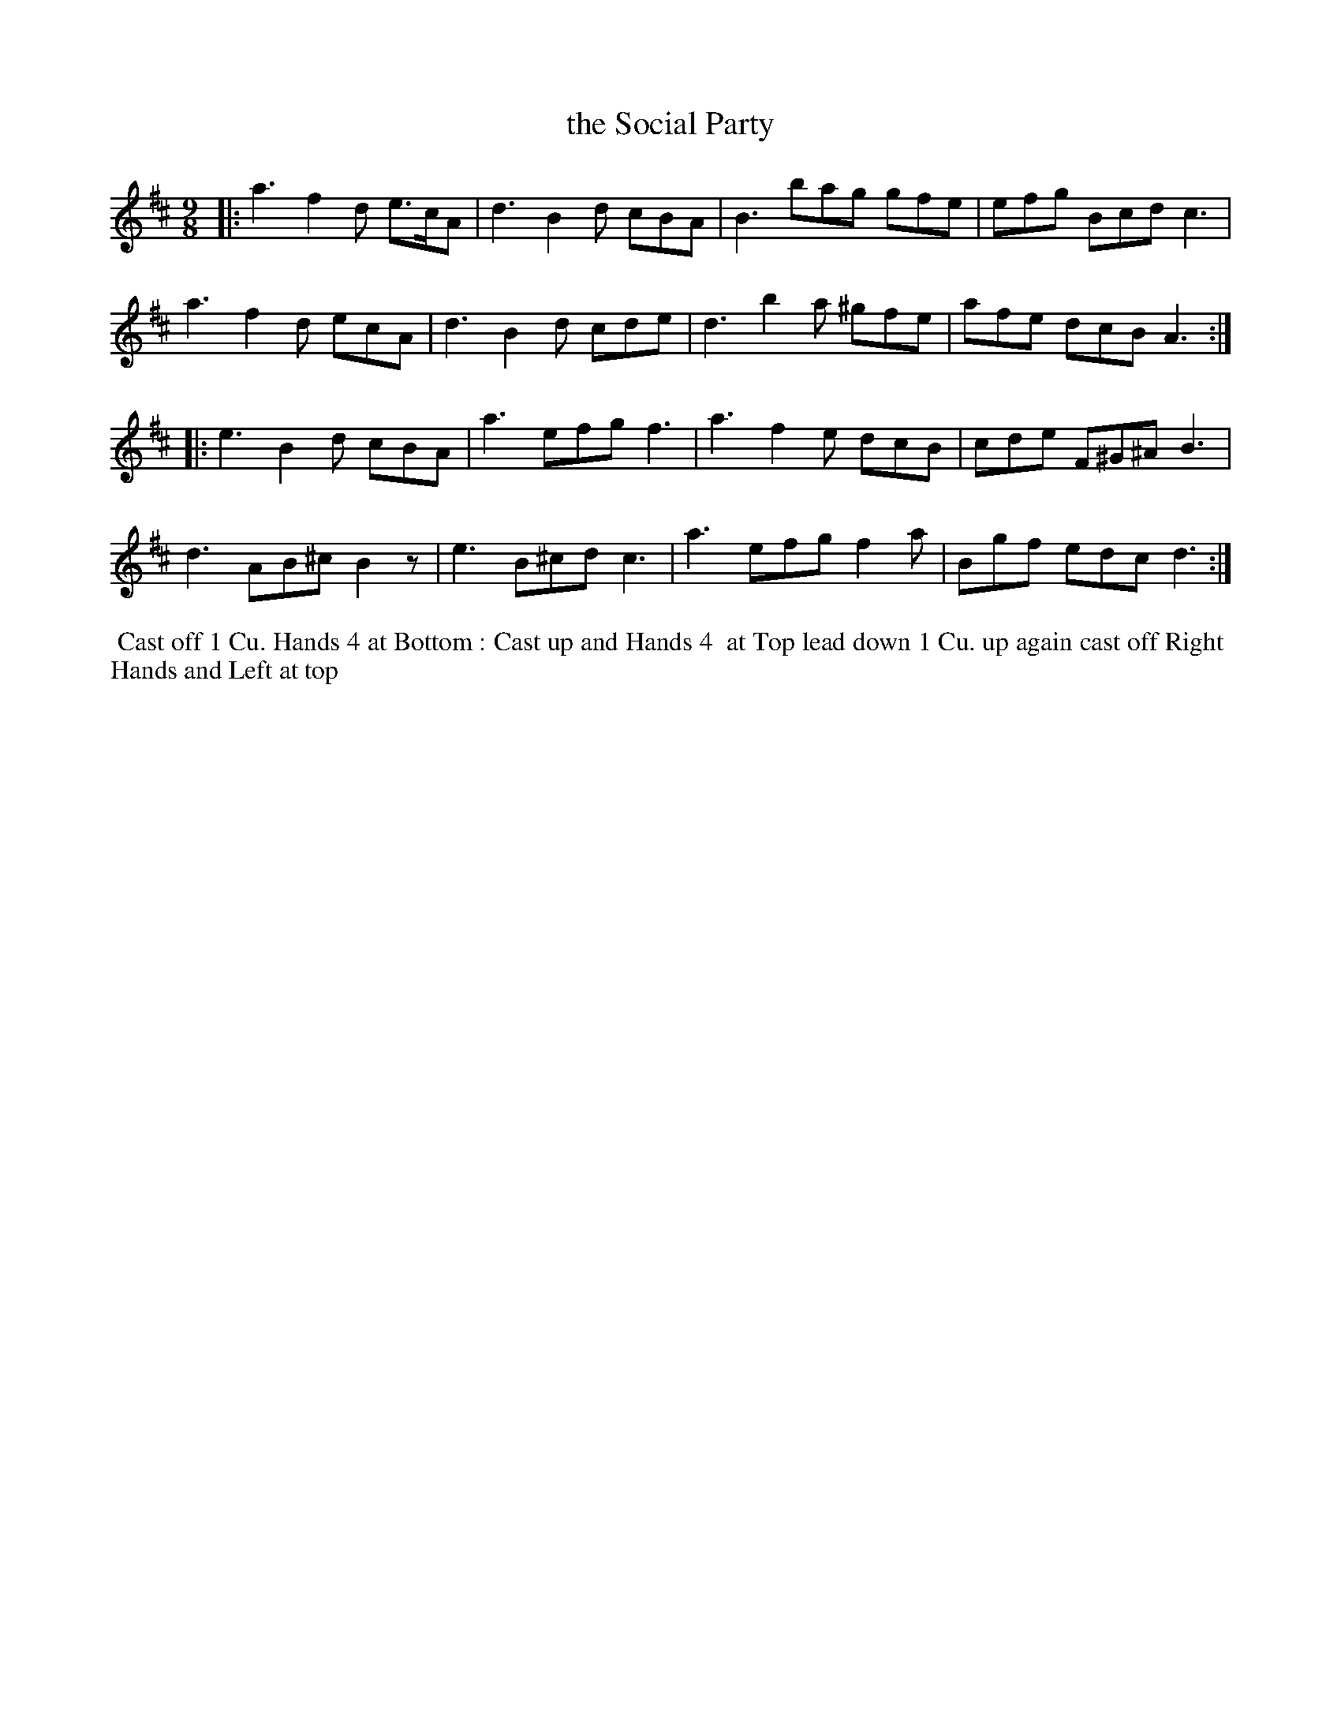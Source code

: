 X: 8
T: the Social Party
R: slip-jig
M: 9/8
L: 1/8
Z: 2011 John Chambers <jc:trillian.mit.edu>
B: William Randall eds "Twenty Four Country Dances", London 1771, p.6
K: D
|: a3 f2d e>cA | d3 B2d cBA | B3 bag gfe | efg Bcd c3 |
   a3 f2d ecA | d3 B2d cde | d3 b2a ^gfe | afe dcB A3 :|
|: e3 B2d cBA | a3 efg f3 | a3 f2e dcB | cde F^G^A B3 |
   d3 AB^c B2z | e3 B^cd c3 | a3 efg f2a | Bgf edc d3 :|
% - - - - - - - - - - - - - - - - - - - - - - - - -
%%begintext align
%% Cast off 1 Cu. Hands 4 at Bottom : Cast up and Hands 4
%% at Top lead down 1 Cu. up again cast off Right
%% Hands and Left at top
%%endtext
% - - - - - - - - - - - - - - - - - - - - - - - - -
